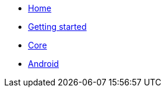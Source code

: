 * xref:index.adoc[Home]
* xref:getting-started.adoc[Getting started]
* xref:core.adoc[Core]
* xref:android.adoc[Android]